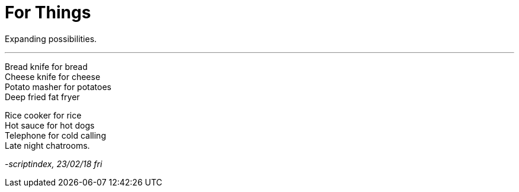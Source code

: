 = For Things
:hp-tags: poetry
:published-at: 2018-02-23

Expanding possibilities.

---

Bread knife for bread +
Cheese knife for cheese +
Potato masher for potatoes +
Deep fried fat fryer +

Rice cooker for rice +
Hot sauce for hot dogs +
Telephone for cold calling +
Late night chatrooms.

_-scriptindex, 23/02/18 fri_